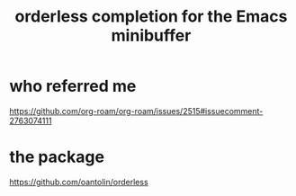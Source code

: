 :PROPERTIES:
:ID:       546150de-cba8-43c2-ad44-9fa9a27e1e94
:END:
#+title: orderless completion for the Emacs minibuffer
* who referred me
  https://github.com/org-roam/org-roam/issues/2515#issuecomment-2763074111
* the package
  https://github.com/oantolin/orderless
